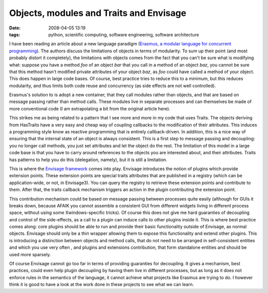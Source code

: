Objects, modules and Traits and Envisage
########################################

:date: 2008-04-05 13:19
:tags: python, scientific computing, software engineering, software architecture

I have been reading an article about a new language paradigm (`Erasmus,
a modular language for concurrent programming`_). The authors discuss
the limitations of objects in terms of modularity. To sum up their point
(and most probably distort it completely), the limitations with objects
comes from the fact that you can't be sure what is modifying what:
suppose you have a method *foo* of an object *bar* that you call in a
method of an object *baz*, you cannot be sure that this method hasn't
modified private attributes of your object *baz*, as *foo* could have
called a method of your object. This does happen in large code bases. Of
course, best practice tries to reduce this to a minimum, but this
reduces modularity, and thus limits both code reuse and concurrency (as
side effects are not well controlled).

Erasmus's solution to is adopt a new container, that they call modules
rather than objects, and that are based on message passing rather than
method calls. These modules live in separate processes and can
themselves be made of more conventional code (I am extrapolating a bit
from the original article here).

This strikes me as being related to a pattern that I see more and more
in my code that uses Traits. The objects deriving from HasTraits have a
very easy and cheap way of coupling callbacks to the modification of
their attributes. This induces a programming style know as reactive
programming that is entirely callback-driven. In addition, this is a
nice way of ensuring that the internal state of an object is always
consistent. This is a first step to message passing and decoupling: you
no longer call methods, you just set attributes and let the object do
the rest. The limitation of this model in a large code base is that you
have to carry around references to the objects you are interested about,
and their attributes. Traits has patterns to help you do this
(delegation, namely), but it is still a limitation.

This is where the `Envisage framework`_ comes into play. Envisage
introduces the notion of plugins which provide extension points. These
extension points are special traits attributes that are published in a
registry (which can be application-wide, or not, in Envisage3). You can
query the registry to retrieve these extension points and contribute to
them. After that, the traits callback mechanism triggers an action in
the plugin contributing the extension point.

This contribution mechanism could be based on message passing between
processes quite easily (although for GUIs it breaks down, because AFAIK
you cannot assemble a consistent GUI from different widgets living in
different process space, without using some Xwindows-specific tricks).
Of course this does not give me hard guaranties of decoupling and
control of the side-effects, as a call to a plugin can induce calls to
other plugins inside it. This is where best practice comes along: core
plugins should be able to run and provide their basic functionality
outside of Envisage, as normal objects. Envisage should only be a thin
wrapper allowing them to expose this functionality and extend other
plugins. This is introducing a distinction between objects and method
calls, that do not need to be arranged in self-consistent entities and
which you use very often , and plugins and extensions contribution, that
form standalone entities and should be used more sparsely.

Of course Envisage cannot go too far in terms of providing guaranties
for decoupling. It gives a mechanism, best practices, could even help
plugin decoupling by having them live in different processes, but as
long as it does not enforce rules in the semantics of the language, it
cannot achieve what projects like Erasmus are trying to do. I however
think it is good to have a look at the work done in these projects to
see what we can learn.

.. _Erasmus, a modular language for concurrent programming: http://users.encs.concordia.ca/~grogono/Erasmus/E01.pdf
.. _Envisage framework: https://svn.enthought.com/enthought/wiki/EnvisageThree

